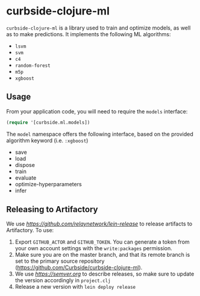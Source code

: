 * curbside-clojure-ml

=curbside-clojure-ml= is a library used to train and optimize models, as well as to make predictions. It implements the following ML algorithms:
- =lsvm=
- =svm=
- =c4=
- =random-forest=
- =m5p=
- =xgboost=

** Usage

From your application code, you will need to require the =models= interface:
#+BEGIN_SRC clojure
(require '[curbside.ml.models])
#+END_SRC

The =model= namespace offers the following interface, based on the provided algorithm keyword (i.e. =:xgboost=)

- save
- load
- dispose
- train
- evaluate
- optimize-hyperparameters
- infer

** Releasing to Artifactory

We use [[lein-release][https://github.com/relaynetwork/lein-release]] to release artifacts to Artifactory. To use:

1. Export =GITHUB_ACTOR= and =GITHUB_TOKEN=. You can generate a token from your own account settings with the =write:packages= permission.
2. Make sure you are on the master branch, and that its remote branch is set to the primary source repository (https://github.com/Curbside/curbside-clojure-ml).
3. We use [[semantic versioning][https://semver.org]] to describe releases, so make sure to update the version accordingly in =project.clj=
4. Release a new version with =lein deploy release=
